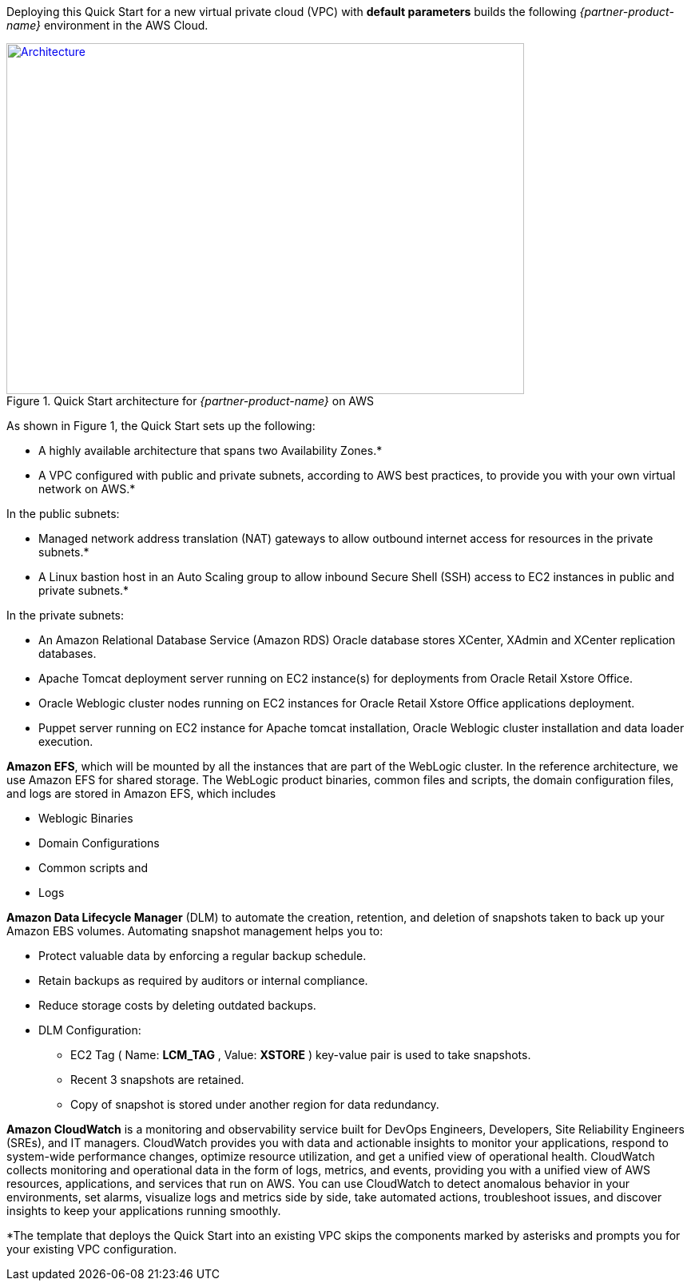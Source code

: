 Deploying this Quick Start for a new virtual private cloud (VPC) with
*default parameters* builds the following _{partner-product-name}_ environment in the
AWS Cloud.

// Replace this example diagram with your own. Send us your source PowerPoint file. Be sure to follow our guidelines here : http://(we should include these points on our contributors giude)
[#architecture1]
.Quick Start architecture for _{partner-product-name}_ on AWS
[link=images/architecture_diagram.png]
image::../images/architecture_diagram.png[Architecture,width=648,height=439]

As shown in Figure 1, the Quick Start sets up the following:

* A highly available architecture that spans two Availability Zones.*
* A VPC configured with public and private subnets, according to AWS
best practices, to provide you with your own virtual network on AWS.*

In the public subnets:

* Managed network address translation (NAT) gateways to allow outbound
internet access for resources in the private subnets.*
* A Linux bastion host in an Auto Scaling group to allow inbound Secure
Shell (SSH) access to EC2 instances in public and private subnets.*

In the private subnets:
// Add bullet points for any additional components that are included in the deployment. Make sure that the additional components are also represented in the architecture diagram.

* An Amazon Relational Database Service (Amazon RDS) Oracle database stores XCenter, XAdmin and XCenter replication databases.
* Apache Tomcat deployment server running on EC2 instance(s) for deployments from Oracle Retail Xstore Office.
* Oracle Weblogic cluster nodes running on EC2 instances for Oracle Retail Xstore Office applications deployment.
* Puppet server running on EC2 instance for Apache tomcat installation, Oracle Weblogic cluster installation and data loader execution.

*Amazon EFS*, which will be mounted by all the instances that are part of the WebLogic cluster. In the reference architecture, we use Amazon EFS for shared storage. The WebLogic product binaries, common files and scripts, the domain configuration files, and logs are stored in Amazon EFS, which includes 

* Weblogic Binaries
* Domain Configurations
* Common scripts and 
* Logs 

*Amazon Data Lifecycle Manager* (DLM) to automate the creation, retention, and deletion of snapshots taken to back up your Amazon EBS volumes. Automating snapshot management helps you to: 

* Protect valuable data by enforcing a regular backup schedule. 
* Retain backups as required by auditors or internal compliance. 
* Reduce storage costs by deleting outdated backups. 
* DLM Configuration:  
** EC2 Tag ( Name: *LCM_TAG* , Value: *XSTORE* ) key-value pair is used to take snapshots.
** Recent 3 snapshots are retained. 
** Copy of snapshot is stored under another region for data redundancy.

*Amazon CloudWatch* is a monitoring and observability service built for DevOps Engineers, Developers, Site Reliability Engineers (SREs), and IT managers. CloudWatch provides you with data and actionable insights to monitor your applications, respond to system-wide performance changes, optimize resource utilization, and get a unified view of operational health. CloudWatch collects monitoring and operational data in the form of logs, metrics, and events, providing you with a unified view of AWS resources, applications, and services that run on AWS. You can use CloudWatch to detect anomalous behavior in your environments, set alarms, visualize logs and metrics side by side, take automated actions, troubleshoot issues, and discover insights to keep your applications running smoothly. 

*The template that deploys the Quick Start into an existing VPC skips the components marked by asterisks and prompts you for your existing VPC configuration. 
